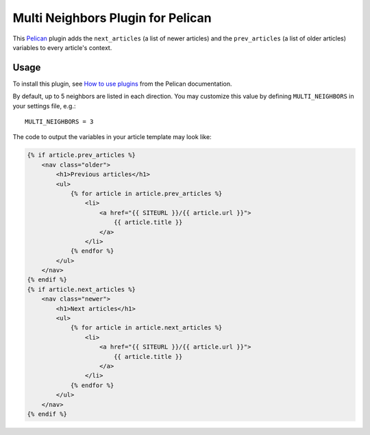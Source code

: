 Multi Neighbors Plugin for Pelican
==================================

This `Pelican <https://getpelican.com>`_ plugin adds the ``next_articles`` (a
list of newer articles) and the ``prev_articles`` (a list of older articles)
variables to every article's context.


Usage
-----

To install this plugin, see `How to use plugins
<http://docs.getpelican.com/en/latest/plugins.html>`__ from the Pelican
documentation.

By default, up to 5 neighbors are listed in each direction. You may customize
this value by defining ``MULTI_NEIGHBORS`` in your settings file, e.g.::

    MULTI_NEIGHBORS = 3

The code to output the variables in your article template may look like:

.. code-block:: html+jinja

    {% if article.prev_articles %}
        <nav class="older">
            <h1>Previous articles</h1>
            <ul>
                {% for article in article.prev_articles %}
                    <li>
                        <a href="{{ SITEURL }}/{{ article.url }}">
                            {{ article.title }}
                        </a>
                    </li>
                {% endfor %}
            </ul>
        </nav>
    {% endif %}
    {% if article.next_articles %}
        <nav class="newer">
            <h1>Next articles</h1>
            <ul>
                {% for article in article.next_articles %}
                    <li>
                        <a href="{{ SITEURL }}/{{ article.url }}">
                            {{ article.title }}
                        </a>
                    </li>
                {% endfor %}
            </ul>
        </nav>
    {% endif %}
